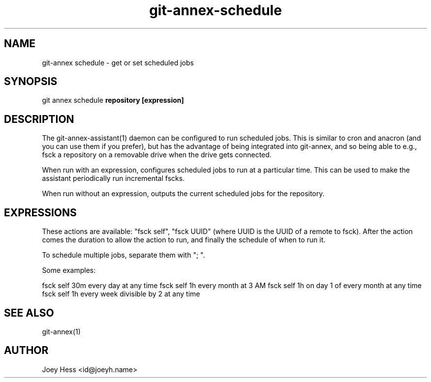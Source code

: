 .TH git-annex-schedule 1
.SH NAME
git\-annex schedule \- get or set scheduled jobs
.PP
.SH SYNOPSIS
git annex schedule \fBrepository [expression]\fP
.PP
.SH DESCRIPTION
The git\-annex\-assistant(1) daemon can be configured to run scheduled jobs.
This is similar to cron and anacron (and you can use them if you prefer),
but has the advantage of being integrated into git\-annex, and so being able
to e.g., fsck a repository on a removable drive when the drive gets
connected.
.PP
When run with an expression, configures scheduled jobs to run at a
particular time. This can be used to make the assistant periodically run
incremental fscks.
.PP
When run without an expression, outputs the current scheduled jobs for
the repository.
.PP
.SH EXPRESSIONS
These actions are available: "fsck self", "fsck UUID" (where UUID
is the UUID of a remote to fsck). After the action comes the duration
to allow the action to run, and finally the schedule of when to run it.
.PP
To schedule multiple jobs, separate them with "; ".
.PP
Some examples:
.PP
fsck self 30m every day at any time
fsck self 1h every month at 3 AM
fsck self 1h on day 1 of every month at any time
fsck self 1h every week divisible by 2 at any time
.PP
.SH SEE ALSO
git\-annex(1)
.PP
.SH AUTHOR
Joey Hess <id@joeyh.name>
.PP
.PP

